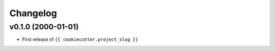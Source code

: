 
Changelog
=========

v0.1.0 (2000-01-01)
-------------------

- First release of ``{{ cookiecutter.project_slug }}``